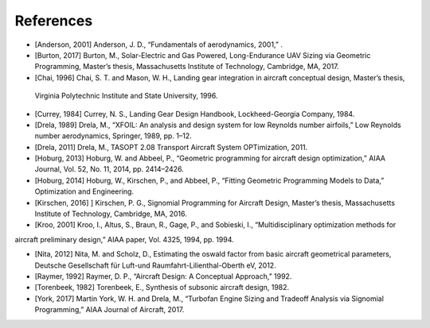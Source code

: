 References
**********

* [Anderson, 2001] Anderson, J. D., “Fundamentals of aerodynamics, 2001,” .

* [Burton, 2017] Burton, M., Solar-Electric and Gas Powered, Long-Endurance UAV Sizing via Geometric Programming, Master’s thesis, Massachusetts Institute of Technology, Cambridge, MA, 2017.

* [Chai, 1996] Chai, S. T. and Mason, W. H., Landing gear integration in aircraft conceptual design, Master’s thesis,
 Virginia Polytechnic Institute and State University, 1996.

* [Currey, 1984] Currey, N. S., Landing Gear Design Handbook, Lockheed-Georgia Company, 1984.

* [Drela, 1989] Drela, M., “XFOIL: An analysis and design system for low Reynolds number airfoils,” Low Reynolds number aerodynamics, Springer, 1989, pp. 1–12.

* [Drela, 2011] Drela, M., TASOPT 2.08 Transport Aircraft System OPTimization, 2011.

* [Hoburg, 2013] Hoburg, W. and Abbeel, P., “Geometric programming for aircraft design optimization,” AIAA Journal, Vol. 52, No. 11, 2014, pp. 2414–2426.

* [Hoburg, 2014] Hoburg, W., Kirschen, P., and Abbeel, P., “Fitting Geometric Programming Models to Data,” Optimization and Engineering.

* [Kirschen, 2016] ] Kirschen, P. G., Signomial Programming for Aircraft Design, Master’s thesis, Massachusetts Institute of Technology, Cambridge, MA, 2016.

* [Kroo, 2001] Kroo, I., Altus, S., Braun, R., Gage, P., and Sobieski, I., “Multidisciplinary optimization methods for
aircraft preliminary design,” AIAA paper, Vol. 4325, 1994, pp. 1994.

* [Nita, 2012] Nita, M. and Scholz, D., Estimating the oswald factor from basic aircraft geometrical parameters, Deutsche Gesellschaft für Luft-und Raumfahrt-Lilienthal-Oberth eV, 2012.

* [Raymer, 1992] Raymer, D. P., “Aircraft Design: A Conceptual Approach,” 1992.

* [Torenbeek, 1982] Torenbeek, E., Synthesis of subsonic aircraft design, 1982.

* [York, 2017] Martin York, W. H. and Drela, M., “Turbofan Engine Sizing and Tradeoff Analysis via Signomial Programming,” AIAA Journal of Aircraft, 2017.



